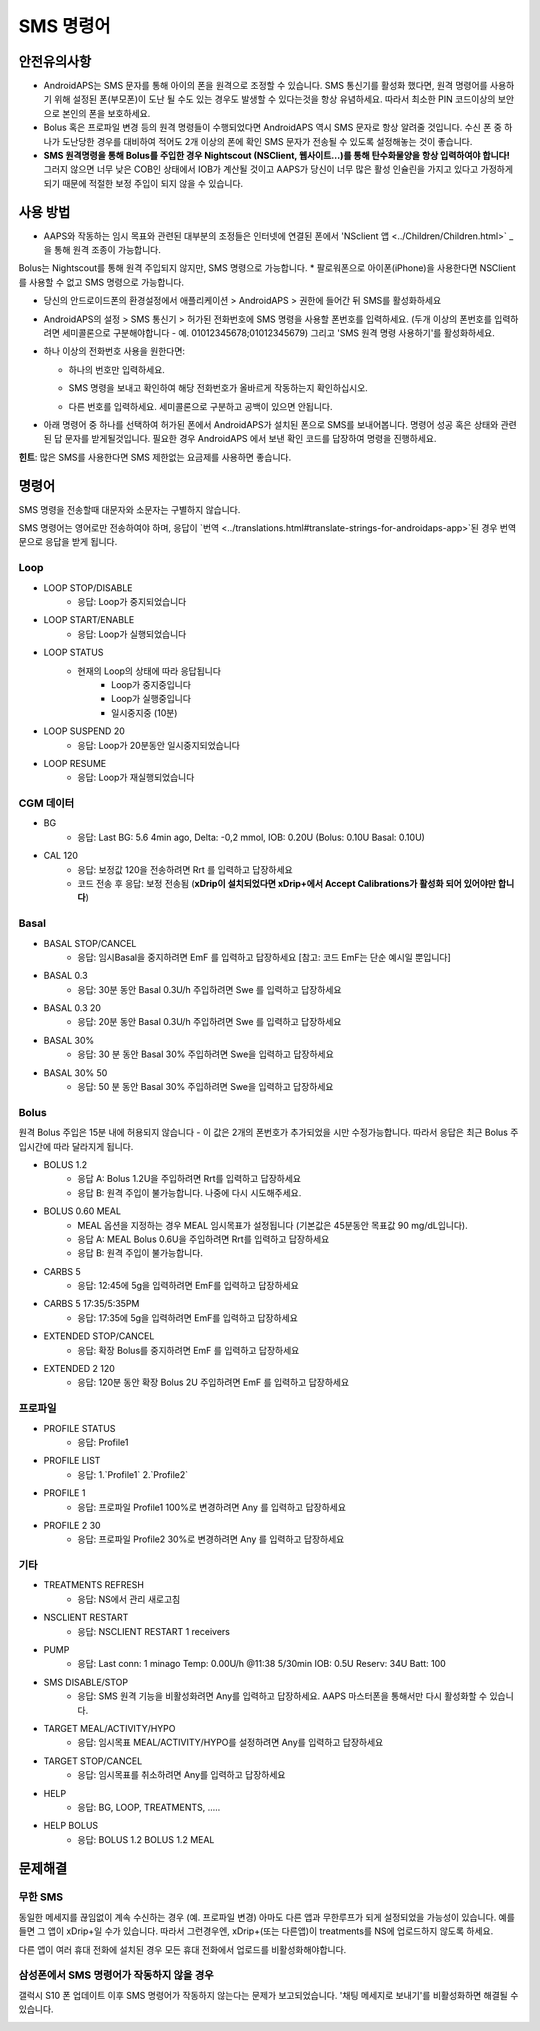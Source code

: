 SMS 명령어
**************************************************
안전유의사항
==================================================
* AndroidAPS는 SMS 문자를 통해 아이의 폰을 원격으로 조정할 수 있습니다. SMS 통신기를 활성화 했다면, 원격 명령어를 사용하기 위해 설정된 폰(부모폰)이 도난 될 수도 있는 경우도 발생할 수 있다는것을 항상 유념하세요. 따라서 최소한 PIN 코드이상의 보안으로 본인의 폰을 보호하세요.
* Bolus 혹은 프로파일 변경 등의 원격 명령들이 수행되었다면 AndroidAPS 역시 SMS 문자로 항상 알려줄 것입니다. 수신 폰 중 하나가 도난당한 경우를 대비하여 적어도 2개 이상의 폰에 확인 SMS 문자가 전송될 수 있도록 설정해놓는 것이 좋습니다.
* **SMS 원격명령을 통해 Bolus를 주입한 경우 Nightscout (NSClient, 웹사이트...)를 통해 탄수화물양을 항상 입력하여야 합니다!** 그러지 않으면 너무 낮은 COB인 상태에서 IOB가 계산될 것이고 AAPS가 당신이 너무 많은 활성 인슐린을 가지고 있다고 가정하게 되기 때문에 적절한 보정 주입이 되지 않을 수 있습니다.

사용 방법
==================================================
* AAPS와 작동하는 임시 목표와 관련된 대부분의 조정들은 인터넷에 연결된 폰에서 'NSclient 앱 <../Children/Children.html>` _ 을 통해 원격 조종이 가능합니다.
Bolus는 Nightscout를 통해 원격 주입되지 않지만, SMS 명령으로 가능합니다.
* 팔로워폰으로 아이폰(iPhone)을 사용한다면 NSClient를 사용할 수 없고 SMS 명령으로 가능합니다.

* 당신의 안드로이드폰의 환경설정에서 애플리케이션 > AndroidAPS > 권한에 들어간 뒤 SMS를 활성화하세요
* AndroidAPS의 설정 > SMS 통신기 > 허가된 전화번호에 SMS 명령을 사용할 폰번호를 입력하세요. (두개 이상의 폰번호를 입력하려면 세미콜론으로 구분해야합니다 - 예. 01012345678;01012345679) 그리고 'SMS 원격 명령 사용하기'를 활성화하세요.
* 하나 이상의 전화번호 사용을 원한다면:

  * 하나의 번호만 입력하세요.
  * SMS 명령을 보내고 확인하여 해당 전화번호가 올바르게 작동하는지 확인하십시오.
  * 다른 번호를 입력하세요. 세미콜론으로 구분하고 공백이 있으면 안됩니다.
  
    .. image:: ../images/SMSCommandsSetupSpace.png
      :alt: SMS 명령 설정


* 아래 명령어 중 하나를 선택하여 허가된 폰에서 AndroidAPS가 설치된 폰으로 SMS를 보내어봅니다. 명령어 성공 혹은 상태와 관련된 답 문자를 받게될것입니다. 필요한 경우 AndroidAPS 에서 보낸 확인 코드를 답장하여 명령을 진행하세요.

**힌트**: 많은 SMS를 사용한다면 SMS 제한없는 요금제를 사용하면 좋습니다.

명령어
==================================================

SMS 명령을 전송할때 대문자와 소문자는 구별하지 않습니다.

SMS 명령어는 영어로만 전송하여야 하며, 응답이 `번역 <../translations.html#translate-strings-for-androidaps-app>`된 경우 번역문으로 응답을 받게 됩니다.

.. image:: ../images/SMSCommands.png
  :alt: SMS Commands Example

Loop
--------------------------------------------------
* LOOP STOP/DISABLE
   * 응답: Loop가 중지되었습니다
* LOOP START/ENABLE
   * 응답: Loop가 실행되었습니다
* LOOP STATUS
   * 현재의 Loop의 상태에 따라 응답됩니다
      * Loop가 중지중입니다
      * Loop가 실행중입니다
      * 일시중지중 (10분)
* LOOP SUSPEND 20
   * 응답: Loop가 20분동안 일시중지되었습니다
* LOOP RESUME
   * 응답: Loop가 재실행되었습니다

CGM 데이터
--------------------------------------------------
* BG
   * 응답: Last BG: 5.6 4min ago, Delta: -0,2 mmol, IOB: 0.20U (Bolus: 0.10U Basal: 0.10U)
* CAL 120
   * 응답: 보정값 120을 전송하려면 Rrt 를 입력하고 답장하세요
   * 코드 전송 후 응답: 보정 전송됨 (**xDrip이 설치되었다면 xDrip+에서 Accept Calibrations가 활성화 되어 있어야만 합니다**)

Basal
--------------------------------------------------
* BASAL STOP/CANCEL
   * 응답: 임시Basal을 중지하려면 EmF 를 입력하고 답장하세요 [참고: 코드 EmF는 단순 예시일 뿐입니다]
* BASAL 0.3
   * 응답: 30분 동안 Basal 0.3U/h 주입하려면 Swe 를 입력하고 답장하세요
* BASAL 0.3 20
   * 응답: 20분 동안 Basal 0.3U/h 주입하려면 Swe 를 입력하고 답장하세요
* BASAL 30%
   * 응답: 30 분 동안 Basal 30% 주입하려면 Swe을 입력하고 답장하세요
* BASAL 30% 50
   * 응답: 50 분 동안 Basal 30% 주입하려면 Swe을 입력하고 답장하세요

Bolus
--------------------------------------------------
원격 Bolus 주입은 15분 내에 허용되지 않습니다 - 이 값은 2개의 폰번호가 추가되었을 시만 수정가능합니다. 따라서 응답은 최근 Bolus 주입시간에 따라 달라지게 됩니다.

* BOLUS 1.2
   * 응답 A: Bolus 1.2U을 주입하려면 Rrt를 입력하고 답장하세요
   * 응답 B: 원격 주입이 불가능합니다. 나중에 다시 시도해주세요.
* BOLUS 0.60 MEAL
   * MEAL 옵션을 지정하는 경우 MEAL 임시목표가 설정됩니다 (기본값은 45분동안 목표값 90 mg/dL입니다).
   * 응답 A: MEAL Bolus 0.6U을 주입하려면 Rrt를 입력하고 답장하세요
   * 응답 B: 원격 주입이 불가능합니다. 
* CARBS 5
   * 응답: 12:45에 5g을 입력하려면 EmF를 입력하고 답장하세요
* CARBS 5 17:35/5:35PM
   * 응답: 17:35에 5g을 입력하려면 EmF를 입력하고 답장하세요
* EXTENDED STOP/CANCEL
   * 응답: 확장 Bolus를 중지하려면 EmF 를 입력하고 답장하세요
* EXTENDED 2 120
   * 응답: 120분 동안 확장 Bolus 2U 주입하려면 EmF 를 입력하고 답장하세요

프로파일
--------------------------------------------------
* PROFILE STATUS
   * 응답: Profile1
* PROFILE LIST
   * 응답: 1.`Profile1` 2.`Profile2`
* PROFILE 1
   * 응답: 프로파일 Profile1 100%로 변경하려면 Any 를 입력하고 답장하세요
* PROFILE 2 30
   * 응답: 프로파일 Profile2 30%로 변경하려면 Any 를 입력하고 답장하세요

기타
--------------------------------------------------
* TREATMENTS REFRESH
   * 응답: NS에서 관리 새로고침
* NSCLIENT RESTART
   * 응답: NSCLIENT RESTART 1 receivers
* PUMP
   * 응답: Last conn: 1 minago Temp: 0.00U/h @11:38 5/30min IOB: 0.5U Reserv: 34U Batt: 100
* SMS DISABLE/STOP
   * 응답: SMS 원격 기능을 비활성화려면 Any를 입력하고 답장하세요. AAPS 마스터폰을 통해서만 다시 활성화할 수 있습니다.
* TARGET MEAL/ACTIVITY/HYPO   
   * 응답: 임시목표 MEAL/ACTIVITY/HYPO를 설정하려면 Any를 입력하고 답장하세요
* TARGET STOP/CANCEL   
   * 응답: 임시목표를 취소하려면 Any를 입력하고 답장하세요
* HELP
   * 응답: BG, LOOP, TREATMENTS, .....
* HELP BOLUS
   * 응답: BOLUS 1.2 BOLUS 1.2 MEAL

문제해결
==================================================
무한 SMS
--------------------------------------------------
동일한 메세지를 끊임없이 계속 수신하는 경우 (예. 프로파일 변경) 아마도 다른 앱과 무한루프가 되게 설정되었을 가능성이 있습니다. 예를 들면 그 앱이 xDrip+일 수가 있습니다. 따라서 그런경우엔, xDrip+(또는 다른앱)이 treatments를 NS에 업로드하지 않도록 하세요. 

다른 앱이 여러 휴대 전화에 설치된 경우 모든 휴대 전화에서 업로드를 비활성화해야합니다.

삼성폰에서 SMS 명령어가 작동하지 않을 경우
--------------------------------------------------
갤럭시 S10 폰 업데이트 이후 SMS 명령어가 작동하지 않는다는 문제가 보고되었습니다. '채팅 메세지로 보내기'를 비활성화하면 해결될 수 있습니다.

.. image:: ../images/SMSdisableChat.png
  :alt: 채팅 메세지로 보내기 비활성화하기

